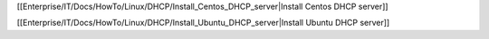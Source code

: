 [[Enterprise/IT/Docs/HowTo/Linux/DHCP/Install_Centos_DHCP_server|Install Centos DHCP server]]

[[Enterprise/IT/Docs/HowTo/Linux/DHCP/Install_Ubuntu_DHCP_server|Install Ubuntu DHCP server]]
